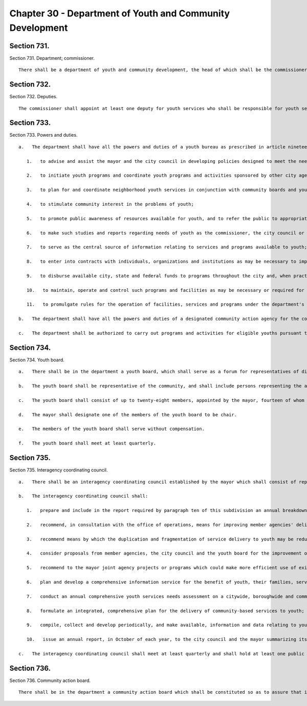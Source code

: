 Chapter 30 - Department of Youth and Community Development
=================
Section 731.
----------

Section 731. Department; commissioner. ::


	   There shall be a department of youth and community development, the head of which shall be the commissioner of youth and community development.




Section 732.
----------

Section 732. Deputies. ::


	   The commissioner shall appoint at least one deputy for youth services who shall be responsible for youth services programs and one deputy for community services who shall be responsible for community development programs.




Section 733.
----------

Section 733. Powers and duties. ::


	   a.   The department shall have all the powers and duties of a youth bureau as prescribed in article nineteen-a of the executive law and the regulations promulgated thereunder, and shall in addition have the following powers and duties:
	
	      1.   to advise and assist the mayor and the city council in developing policies designed to meet the needs of youth;
	
	      2.   to initiate youth programs and coordinate youth programs and activities sponsored by other city agencies and responsible organizations in the private sector;
	
	      3.   to plan for and coordinate neighborhood youth services in conjunction with community boards and youth services planning committees;
	
	      4.   to stimulate community interest in the problems of youth;
	
	      5.   to promote public awareness of resources available for youth, and to refer the public to appropriate departments, agencies and organizations for advice, assistance and services available to youth;
	
	      6.   to make such studies and reports regarding needs of youth as the commissioner, the city council or the mayor may deem appropriate;
	
	      7.   to serve as the central source of information relating to services and programs available to youth;
	
	      8.   to enter into contracts with individuals, organizations and institutions as may be necessary to implement policies and programs consistent with the provisions of this chapter;
	
	      9.   to disburse available city, state and federal funds to programs throughout the city and, when practical, coordinate such funds with available funding from the private sector;
	
	      10.   to maintain, operate and control such programs and facilities as may be necessary or required for the proper administration of the department; and
	
	      11.   to promulgate rules for the operation of facilities, services and programs under the department's jurisdiction.
	
	   b.   The department shall have all the powers and duties of a designated community action agency for the community services block grant program established pursuant to chapter 106 of title 42 of the United States code (the "omnibus budget reconciliation act of 1981"; 42 U.S.C. §§ 9901-9912), and any amendments thereto.
	
	   c.   The department shall be authorized to carry out programs and activities for eligible youths pursuant to chapter 30 of title 29 of the United States Code (title 1 of the "workforce investment act of 1998"; 29 U.S.C. §§ 2801-2945), and any amendments thereto.




Section 734.
----------

Section 734. Youth board. ::


	   a.   There shall be in the department a youth board, which shall serve as a forum for representatives of disciplines directly concerned with the welfare of youth.
	
	   b.   The youth board shall be representative of the community, and shall include persons representing the areas of social service, health care, education, business, industry and labor.
	
	   c.   The youth board shall consist of up to twenty-eight members, appointed by the mayor, fourteen of whom shall be appointed upon recommendation of the city council.
	
	   d.   The mayor shall designate one of the members of the youth board to be chair.
	
	   e.   The members of the youth board shall serve without compensation.
	
	   f.   The youth board shall meet at least quarterly.




Section 735.
----------

Section 735. Interagency coordinating council. ::


	   a.   There shall be an interagency coordinating council established by the mayor which shall consist of representatives of each city agency providing services to youth, representatives from the youth board established pursuant to section seven hundred thirty-four of this chapter and a representative of the city council who shall be appointed by the speaker of the city council. The mayor, or his or her designee, shall serve as chairperson of the interagency coordinating council and shall preside over all meetings. The commissioner shall serve as director of the interagency coordinating council.
	
	   b.   The interagency coordinating council shall:
	
	      1.   prepare and include in the report required by paragraph ten of this subdivision an annual breakdown for the immediately preceding fiscal year of each member agency's allocations for services to youth and the number of youth served;
	
	      2.   recommend, in consultation with the office of operations, means for improving member agencies' delivery, management and supervision of services to youth;
	
	      3.   recommend means by which the duplication and fragmentation of service delivery to youth may be reduced and the efficiency, effectiveness and economy of service delivery may be enhanced;
	
	      4.   consider proposals from member agencies, the city council and the youth board for the improvement of service delivery to youth;
	
	      5.   recommend to the mayor joint agency projects or programs which could make more efficient use of existing resources;
	
	      6.   plan and develop a comprehensive information service for the benefit of youth, their families, service providers and school and government personnel, which shall include citywide, boroughwide and community board program directories, hotlines and other such services designed to facilitate public accessibility to such information;
	
	      7.   conduct an annual comprehensive youth services needs assessment on a citywide, boroughwide and community district basis;
	
	      8.   formulate an integrated, comprehensive plan for the delivery of community-based services to youth;
	
	      9.   compile, collect and develop periodically, and make available, information and data relating to youth and youth services in New York city; and
	
	      10.   issue an annual report, in October of each year, to the city council and the mayor summarizing its activity during the previous fiscal year and detailing recommendations for improving service delivery and coordination, reducing duplication and fragmentation and facilitating the more efficient use of existing resources. Such report shall also include an annual breakdown of member agencies' allocations for services to youth and the number of youth served as prescribed in paragraph one of this subdivision, an annual comprehensive youth services needs assessment as prescribed in paragraph seven of this subdivision, and a two-year proposed agenda consisting of specific issues that the interagency coordinating council plans to address during the current and subsequent fiscal years.
	
	   c.   The interagency coordinating council shall meet at least quarterly and shall hold at least one public hearing annually, at which public testimony shall be taken.




Section 736.
----------

Section 736. Community action board. ::


	   There shall be in the department a community action board which shall be constituted so as to assure that it is in compliance with applicable federal and state requirements.




